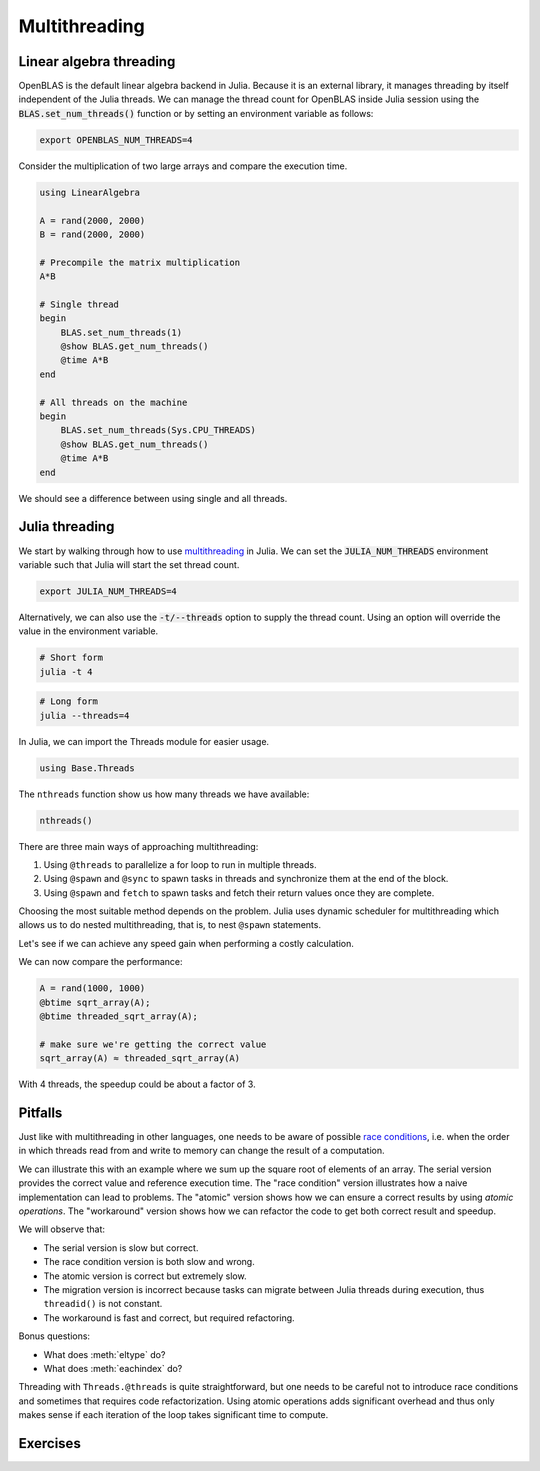 Multithreading
==============

.. questions::

   - How multithreading works in Julia?

.. instructor-note::

   - 30 min teaching
   - 30 min exercises


Linear algebra threading
------------------------
OpenBLAS is the default linear algebra backend in Julia.
Because it is an external library, it manages threading by itself independent of the Julia threads.
We can manage the thread count for OpenBLAS inside Julia session using the :code:`BLAS.set_num_threads()` function or by setting an environment variable as follows:

.. code-block:: bash

   export OPENBLAS_NUM_THREADS=4

Consider the multiplication of two large arrays and compare the execution time.

.. code-block:: julia

   using LinearAlgebra

   A = rand(2000, 2000)
   B = rand(2000, 2000)

   # Precompile the matrix multiplication
   A*B

   # Single thread
   begin
       BLAS.set_num_threads(1)
       @show BLAS.get_num_threads()
       @time A*B
   end

   # All threads on the machine
   begin
       BLAS.set_num_threads(Sys.CPU_THREADS)
       @show BLAS.get_num_threads()
       @time A*B
   end

We should see a difference between using single and all threads.


Julia threading
---------------
We start by walking through how to use `multithreading <https://docs.julialang.org/en/v1/manual/multi-threading/>`_ in Julia.
We can set the :code:`JULIA_NUM_THREADS` environment variable such that Julia will start the set thread count.

.. code-block:: bash

   export JULIA_NUM_THREADS=4

Alternatively, we can also use the :code:`-t/--threads` option to supply the thread count.
Using an option will override the value in the environment variable.

.. code-block:: bash

   # Short form
   julia -t 4

.. code-block:: bash

   # Long form
   julia --threads=4

..
   Hmm, but we need more than one thread to be able to gain any performance 
   from multithreading. 
   This is not possible to do inside VSCode. Instead, we open up the 
   "Extension Settings" for the Julia VSCode extension and set the 
   "Julia: Num Threads" setting to the number of CPU cores we have on 
   our machines (if you're unsure, just try setting it to 2).
   After updating the number of threads we need to restart the VSCode REPL.
   We can make sure we have access to the correct number of threads 
   with the ``Threads.nthreads()`` function.

In Julia, we can import the Threads module for easier usage.

.. We use the following functions ``nthreads``, ``threadid``, ``@threads``, ``@sync``, ``@spawn``, and ``fetch``.

.. code-block:: julia

   using Base.Threads

The ``nthreads`` function show us how many threads we have available:

.. code-block:: julia

   nthreads()

There are three main ways of approaching multithreading:

1) Using ``@threads`` to parallelize a for loop to run in multiple threads.
2) Using ``@spawn`` and ``@sync`` to spawn tasks in threads and synchronize them at the end of the block.
3) Using ``@spawn`` and ``fetch`` to spawn tasks and fetch their return values once they are complete.

Choosing the most suitable method depends on the problem.
Julia uses dynamic scheduler for multithreading which allows us to do nested multithreading, that is, to nest ``@spawn`` statements.

.. tabs::

   .. tab:: @threads

      .. code-block:: julia

         using Base.Threads

         # Using @threads macro with dynamic scheduling
         a = zeros(Int, 2*nthreads())
         @threads for i in eachindex(a)
             a[i] = threadid()
         end
         println(a)

   .. tab:: @sync and @spawn

      .. code-block:: julia

         using Base.Threads

         function task(b, chunk)
              for i in chunk
                  b[i] = threadid()
              end
         end

         # Using @sync and @spawn macros (also dynamic scheduling)
         b = zeros(Int, 2 * nthreads())
         chunks = Iterators.partition(eachindex(b), length(b) ÷ nthreads())
         @sync for chunk in chunks
             @spawn task(b, chunk)
         end
         println(b)

   .. tab:: @spawn and fetch

      .. code-block:: julia

         using Base.Threads

         # Using @spawn and fetch
         t = [@spawn threadid() for _ in 1:2*nthreads()]
         c = fetch.(t)

Let's see if we can achieve any speed gain when performing a 
costly calculation.

.. tabs::

   .. tab:: Serial

      .. code-block:: julia

         function sqrt_array(A)
             B = similar(A)
             for i in eachindex(A)
                 @inbounds B[i] = sqrt(A[i])
             end
             B
         end

   .. tab:: Threaded (@threads)

      .. code-block:: julia

         using Base.Threads

         function threaded_sqrt_array(A)
             B = similar(A)
             @threads for i in eachindex(A)
                 @inbounds B[i] = sqrt(A[i])
             end
             B
         end

   .. tab:: Threaded (@spawn and @sync)

      .. code-block:: julia

         using Base.Threads

         function sqrt_array!(A, B, chunk)
             for i in chunk
                 @inbounds B[i] = sqrt(A[i])
             end
         end

         function threaded_sqrt_array(A)
             B = similar(A)
             chunks = Iterators.partition(eachindex(A), length(A) ÷ nthreads())
             @sync for chunk in chunks
                 @spawn sqrt_array!(A, B, chunk)
             end
             B
         end

We can now compare the performance:

.. code-block:: julia

   A = rand(1000, 1000)
   @btime sqrt_array(A);
   @btime threaded_sqrt_array(A);

   # make sure we're getting the correct value
   sqrt_array(A) ≈ threaded_sqrt_array(A)

With 4 threads, the speedup could be about a factor of 3.   

.. callout:: Threading overhead

   Julia threading has an overhead of a few microseconds (equivalent to thousands of computations).
   Multithreading becomes efficient for tasks that are larger than the overhead.


Pitfalls
--------
Just like with multithreading in other languages, one needs to be 
aware of possible `race conditions <https://en.wikipedia.org/wiki/Race_condition>`_, 
i.e. when the order in which threads read from and write to memory 
can change the result of a computation. 

We can illustrate this with an example where we sum up the square 
root of elements of an array. The serial version provides the correct 
value and reference execution time. The "race condition" version illustrates 
how a naive implementation can lead to problems. The "atomic" version shows 
how we can ensure a correct results by using `atomic operations`.
The "workaround" version shows how we can refactor the code to get both 
correct result and speedup.

.. tabs:: 

   .. tab:: Serial

      .. code-block:: julia

         function sqrt_sum(A)
             s = zero(eltype(A))
             for i in eachindex(A)
                 @inbounds s += sqrt(A[i])
             end
             return s
         end


   .. tab:: Race condition

      .. code-block:: julia

         using Base.Threads

         function threaded_sqrt_sum(A)
             s = zero(eltype(A))
             @threads for i in eachindex(A)
                 @inbounds s += sqrt(A[i])
             end
             return s
         end

   .. tab:: Atomic

      .. code-block:: julia

         using Base.Threads

         function threaded_sqrt_sum_atomic(A)
             s = Atomic{eltype(A)}(zero(eltype(A)))
             @threads for i in eachindex(A)
                 @inbounds atomic_add!(s, sqrt(A[i]))
             end
             return s[]
         end

   .. tab:: Thread migration

      .. code-block:: julia

         using Base.Threads

         function threaded_sqrt_sum_migration(A)
             partial = zeros(eltype(A), nthreads())
             @threads for i in eachindex(A)
                 # We should not use threadid() for indexing
                 # Threads can migrate during execution.
                 @inbounds partial[threadid()] += sqrt(A[i])
             end
             s = zero(eltype(A))
             for i in eachindex(partial)
                 s += partial[i]
             end
             return s
         end

   .. tab:: Workaround

      .. code-block:: julia

         using Base.Threads

         function sqrt_sum(A, chunk)
             s = zero(eltype(A))
             for i in chunk
                 @inbounds s += sqrt(A[i])
             end
             return s
         end

         function threaded_sqrt_sum_workaround(A)
             chunks = Iterators.partition(eachindex(A), length(A) ÷ nthreads())
             tasks = map(chunks) do chunk
                 @spawn sqrt_sum(A, chunk)
             end
             s = mapreduce(fetch, +, tasks; init=zero(eltype(A)))
             return s
         end

We will observe that:

- The serial version is slow but correct.
- The race condition version is both slow and wrong.
- The atomic version is correct but extremely slow.
- The migration version is incorrect because tasks can migrate between Julia threads during execution, thus ``threadid()`` is not constant.
- The workaround is fast and correct, but required refactoring.

Bonus questions: 

- What does :meth:`eltype` do?
- What does :meth:`eachindex` do?

Threading with ``Threads.@threads`` is quite straightforward, 
but one needs to be careful not to introduce race conditions 
and sometimes that requires code refactorization. Using atomic operations 
adds significant overhead and thus only makes sense if each iteration 
of the loop takes significant time to compute.

..
   FLoops
   ^^^^^^

   `FLoops.jl <https://github.com/JuliaFolds/FLoops.jl>`__ is a a more recent  
   package for threading. It provides a macro ``@floop`` which is a superset of ``Threads.@threads``
   and can be used to generate fast generic sequential and parallel iteration over more 
   complex collections than what can be done with ``Threads.@threads``.
   ``@floop`` can also do reductions and supports multiple threading backends through 
   `FoldsThreads.jl <FoldsThreads.jl>`_ and even `FoldsCUDA.jl 
   <https://github.com/JuliaFolds/FoldsCUDA.jl>`__ for running on GPUs.


Exercises
---------

.. exercise:: Multithreading the Laplace function

   Consider the double for loop in the :meth:`lap2d!` function:

   .. literalinclude:: code/lap2d_inbounds.jl
      :language: julia

   Can it safely be threaded, i.e. is there any risk of race 
   conditions?

   .. solution:: Is it thread-safe?

      Yes, this function is thread-safe since each iteration of the loop accesses a different memory location.

   - Insert the ``Threads.@threads`` macro in the right location - 
     note that ``@threads`` currently only works on outermost loops!
   - Measure its effects with ``@benchmark``.
     Since it's cumbersome to change the "Julia: Num Threads" option 
     in VSCode and relaunch the Julia REPL over and over, create a script instead 
     which imports `BenchmarkTools` and prints benchmark results:      

     .. code-block:: julia

        bench_results = @benchmark lap2d!(u, unew)
        println(minimum(bench_results.times))

   - Now run with different number of threads from a terminal using 
     ``julia -t <N> laplace.jl`` and observe the scaling.
   - Try increasing the problem size (e.g. ``M=N=8192``). Does it scale better?

   .. solution:: 

      Multithreaded version:

      .. literalinclude:: code/threaded_lap2d.jl
         :language: julia

      Benchmarking:

      .. code-block:: julia

         function setup(N=4096, M=4096)
             u = zeros(M, N)
             # set boundary conditions
             u[1,:] = u[end,:] = u[:,1] = u[:,end] .= 10.0
             unew = copy(u);
             return u, unew
         end    

         using BenchmarkTools

         u, unew = setup()
         bench_results = @benchmark lap2d!($u, $unew)
         println("time = $(minimum(bench_results.times)/10^6)")     

      .. code-block:: console

         $ julia -t 1 laplace.jl
         # time = 7.440875

         $ julia -t 2 laplace.jl
         # time = 4.559292

         $ julia -t 4 laplace.jl
         # time = 3.802625


      Increasing the problem size will not improve the parallel efficiency as it does not 
      increase the computational cost in the loop.


.. exercise:: Multithread the computation of π

   .. figure:: img/pi_with_darts.png
      :scale: 7 %
      :align: right
   
   Consider the following function which estimates π by "throwing darts", 
   i.e. randomly sampling (x,y) points in the interval [0.0, 1.0] and checking 
   if they fall within the unit circle.
   
   .. literalinclude:: code/estimate_pi.jl
      :language: julia
   
   .. code-block:: julia
   
      num_points = 100_000_000
      estimate_pi(num_points)  # 3.14147572...
   
   Can this function be safely threaded, i.e. is there any risk of race 
   conditions?
   
   .. solution:: Is it thread-safe?
   
      No, this function is not thread-safe! The algorithm needs to be rewritten.
   
   - Define a new function :meth:`threaded_estimate_pi` where you implement the necessary changes 
     to multithread the loop.
   - Run some benchmarks to explore the parallel efficiency.
   
   .. solution:: Hint
   
      You need to make sure that the different threads are not incrementing the same memory address.
      You should split the input size evenly for available threads, then use ``@spawn`` to compute hits in each thread and finally ``fetch`` the return values, and preceed as in the serial example.
   
   .. solution:: 
   
      Here is a threaded version:
   
      .. literalinclude:: code/threaded_estimate_pi.jl
         :language: julia
   
      To benchmark it:
   
      .. code-block:: julia
      
         using BenchmarkTools
   
         num_points = 100_000_000
         # make sure we get an accurate estimate:
         println("pi = $(threaded_estimate_pi(num_points))")
   
         bench_results = @benchmark threaded_estimate_pi($num_points)
         println("time = $(minimum(bench_results.times)/10^6)")
   
      Results:
   
      .. code-block:: console
      
         $ julia -t 1 threaded_estimate_pi.jl
         # pi = 3.14147464
         # time = 496.935583
   
         $ julia -t 2 threaded_estimate_pi.jl
         # pi = 3.1417046
         # time = 255.328
   
         $ julia -t 4 threaded_estimate_pi.jl
         # pi = 3.14172796
         # time = 132.892833
   
      Parallel scaling seems decent, but comparing to the unthreaded version reveals the overhead 
      from creating and managing threads:
   
      .. code-block:: console
      
         $ julia estimate_pi.jl
         # pi = 3.14147392
         # time = 228.434583
   